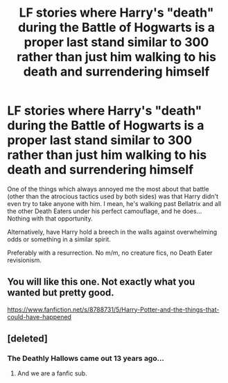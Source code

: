 #+TITLE: LF stories where Harry's "death" during the Battle of Hogwarts is a proper last stand similar to 300 rather than just him walking to his death and surrendering himself

* LF stories where Harry's "death" during the Battle of Hogwarts is a proper last stand similar to 300 rather than just him walking to his death and surrendering himself
:PROPERTIES:
:Author: Hellstrike
:Score: 36
:DateUnix: 1580558860.0
:DateShort: 2020-Feb-01
:FlairText: Request
:END:
One of the things which always annoyed me the most about that battle (other than the atrocious tactics used by both sides) was that Harry didn't even try to take anyone with him. I mean, he's walking past Bellatrix and all the other Death Eaters under his perfect camouflage, and he does... Nothing with that opportunity.

Alternatively, have Harry hold a breech in the walls against overwhelming odds or something in a similar spirit.

Preferably with a resurrection. No m/m, no creature fics, no Death Eater revisionism.


** You will like this one. Not exactly what you wanted but pretty good.

[[https://www.fanfiction.net/s/8788731/5/Harry-Potter-and-the-things-that-could-have-happened]]
:PROPERTIES:
:Author: HHrPie
:Score: 6
:DateUnix: 1580582837.0
:DateShort: 2020-Feb-01
:END:


** [deleted]
:PROPERTIES:
:Score: -12
:DateUnix: 1580585770.0
:DateShort: 2020-Feb-01
:END:

*** The Deathly Hallows came out 13 years ago...
:PROPERTIES:
:Author: LiriStorm
:Score: 10
:DateUnix: 1580590917.0
:DateShort: 2020-Feb-02
:END:

**** And we are a fanfic sub.
:PROPERTIES:
:Author: Hellstrike
:Score: 5
:DateUnix: 1580610571.0
:DateShort: 2020-Feb-02
:END:
